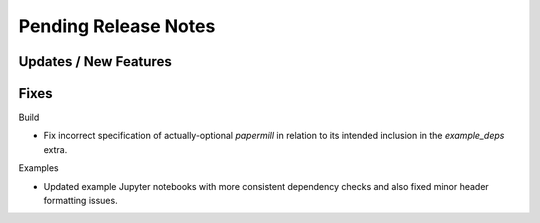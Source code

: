 Pending Release Notes
=====================

Updates / New Features
----------------------

Fixes
-----

Build

* Fix incorrect specification of actually-optional `papermill` in relation to
  its intended inclusion in the `example_deps` extra.

Examples

* Updated example Jupyter notebooks with more consistent dependency checks and
  also fixed minor header formatting issues.
